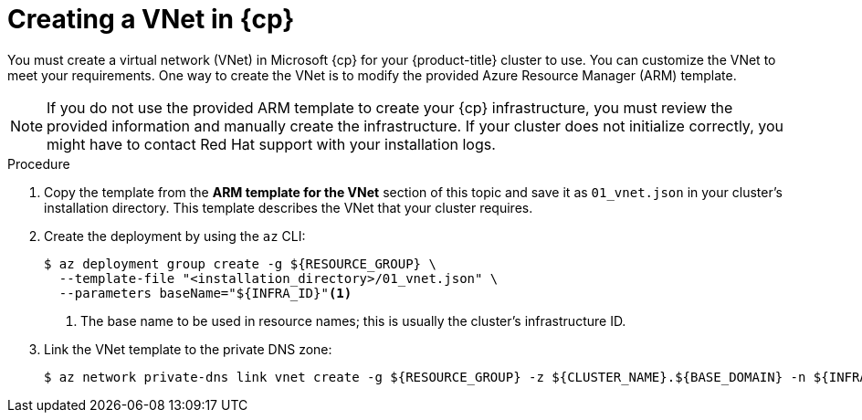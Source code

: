 // Module included in the following assemblies:
//
// * installing/installing_azure/installing-azure-user-infra.adoc
// * installing/installing_azure/installing-restricted-networks-azure-user-provisioned.adoc

ifeval::["{context}" == "installing-azure-user-infra"]
:azure:
:cp: Azure
endif::[]
ifeval::["{context}" == "installing-azure-stack-hub-user-infra"]
:ash:
:cp: Azure Stack Hub
endif::[]
ifeval::["{context}" == "installing-restricted-networks-azure-user-provisioned"]
:azure:
:cp: Azure
endif::[]

:_mod-docs-content-type: PROCEDURE
[id="installation-creating-azure-vnet_{context}"]
= Creating a VNet in {cp}

You must create a virtual network (VNet) in Microsoft {cp} for your
{product-title} cluster to use. You can customize the VNet to meet your
requirements. One way to create the VNet is to modify the provided Azure
Resource Manager (ARM) template.

[NOTE]
====
If you do not use the provided ARM template to create your {cp} infrastructure,
you must review the provided information and manually create the infrastructure.
If your cluster does not initialize correctly, you might have to contact Red Hat
support with your installation logs.
====

.Procedure

. Copy the template from the *ARM template for the VNet* section of this topic
and save it as `01_vnet.json` in your cluster's installation directory. This template describes the
VNet that your cluster requires.

. Create the deployment by using the `az` CLI:
+
[source,terminal]
----
$ az deployment group create -g ${RESOURCE_GROUP} \
  --template-file "<installation_directory>/01_vnet.json" \
  --parameters baseName="${INFRA_ID}"<1>
----
<1> The base name to be used in resource names; this is usually the cluster's infrastructure ID.

ifndef::ash[]
. Link the VNet template to the private DNS zone:
+
[source,terminal]
----
$ az network private-dns link vnet create -g ${RESOURCE_GROUP} -z ${CLUSTER_NAME}.${BASE_DOMAIN} -n ${INFRA_ID}-network-link -v "${INFRA_ID}-vnet" -e false
----
endif::ash[]

ifeval::["{context}" == "installing-azure-user-infra"]
:!azure:
:!cp: Azure
endif::[]
ifeval::["{context}" == "installing-azure-stack-hub-user-infra"]
:!ash:
:!cp: Azure Stack Hub
endif::[]
ifeval::["{context}" == "installing-restricted-networks-azure-user-provisioned"]
:!azure:
:!cp: Azure
endif::[]